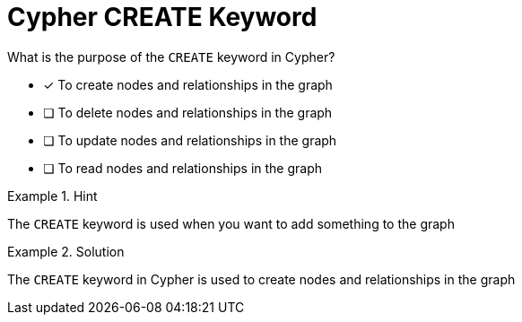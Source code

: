 [.question]
= Cypher CREATE Keyword

What is the purpose of the `CREATE` keyword in Cypher?


* [*]  To create nodes and relationships in the graph
* [ ] To delete nodes and relationships in the graph
* [ ] To update nodes and relationships in the graph
* [ ] To read nodes and relationships in the graph


[.hint]
.Hint
====
The `CREATE` keyword is used when you want to add something to the graph
====

[.hint]
.Solution
====
The `CREATE` keyword in Cypher is used to create nodes and relationships in the graph
====

